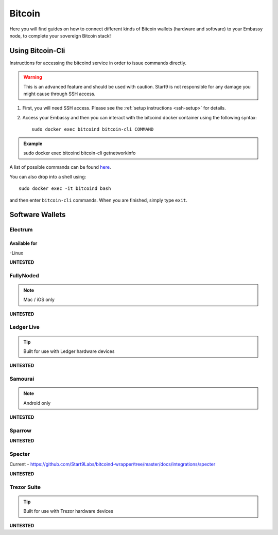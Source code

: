 .. _bitcoin:

=======
Bitcoin
=======

Here you will find guides on how to connect different kinds of Bitcoin wallets (hardware and software) to your Embassy node, to complete your sovereign Bitcoin stack!

.. _bitcoin-cli:

Using Bitcoin-Cli
-----------------

Instructions for accessing the bitcoind service in order to issue commands directly.

.. warning:: This is an advanced feature and should be used with caution. Start9 is not responsible for any damage you might cause through SSH access.

1. First, you will need SSH access.  Please see the :ref:`setup instructions <ssh-setup>` for details.
2. Access your Embassy and then you can interact with the bitcoind docker container using the following syntax::

    sudo docker exec bitcoind bitcoin-cli COMMAND

.. admonition:: Example

    sudo docker exec bitcoind bitcoin-cli getnetworkinfo

A list of possible commands can be found `here <https://chainquery.com/bitcoin-cli>`_.

You can also drop into a shell using::

    sudo docker exec -it bitcoind bash

and then enter ``bitcoin-cli`` commands.  When you are finished, simply type ``exit``.

Software Wallets
----------------

.. _electrum:

Electrum
========

Available for
.............
-Linux

**UNTESTED**

.. _fully-noded:

FullyNoded
==========

.. note:: Mac / iOS only

**UNTESTED**

.. _ledger-live:

Ledger Live
===========

.. tip:: Built for use with Ledger hardware devices

**UNTESTED**

.. _samourai:

Samourai
========

.. note:: Android only

**UNTESTED**

.. _sparrow:

Sparrow
=======

**UNTESTED**

.. _specter:

Specter
=======

Current - https://github.com/Start9Labs/bitcoind-wrapper/tree/master/docs/integrations/specter

**UNTESTED**

.. _trezor-suite:

Trezor Suite
============

.. tip:: Built for use with Trezor hardware devices

**UNTESTED**

